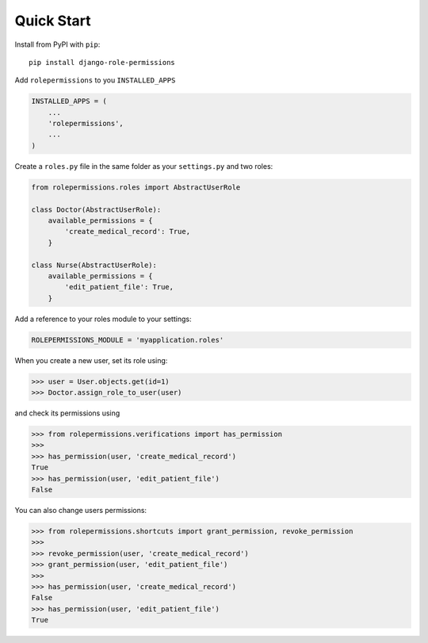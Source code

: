 ===========
Quick Start
===========

Install from PyPI with ``pip``::

    pip install django-role-permissions


Add ``rolepermissions`` to you ``INSTALLED_APPS``

.. code-block:: python

    INSTALLED_APPS = (
        ...
        'rolepermissions',
        ...
    )


Create a ``roles.py`` file in the same folder as your ``settings.py`` and two roles:

.. code-block:: python

    from rolepermissions.roles import AbstractUserRole

    class Doctor(AbstractUserRole):
        available_permissions = {
            'create_medical_record': True,
        }

    class Nurse(AbstractUserRole):
        available_permissions = {
            'edit_patient_file': True,
        }

Add a reference to your roles module to your settings:

.. code-block:: python

    ROLEPERMISSIONS_MODULE = 'myapplication.roles'

When you create a new user, set its role using:

.. code-block:: python

    >>> user = User.objects.get(id=1)
    >>> Doctor.assign_role_to_user(user)

and check its permissions using

.. code-block:: python

    >>> from rolepermissions.verifications import has_permission
    >>>
    >>> has_permission(user, 'create_medical_record')
    True
    >>> has_permission(user, 'edit_patient_file')
    False

You can also change users permissions:

.. code-block:: python

    >>> from rolepermissions.shortcuts import grant_permission, revoke_permission
    >>>
    >>> revoke_permission(user, 'create_medical_record')
    >>> grant_permission(user, 'edit_patient_file')
    >>>
    >>> has_permission(user, 'create_medical_record')
    False
    >>> has_permission(user, 'edit_patient_file')
    True
